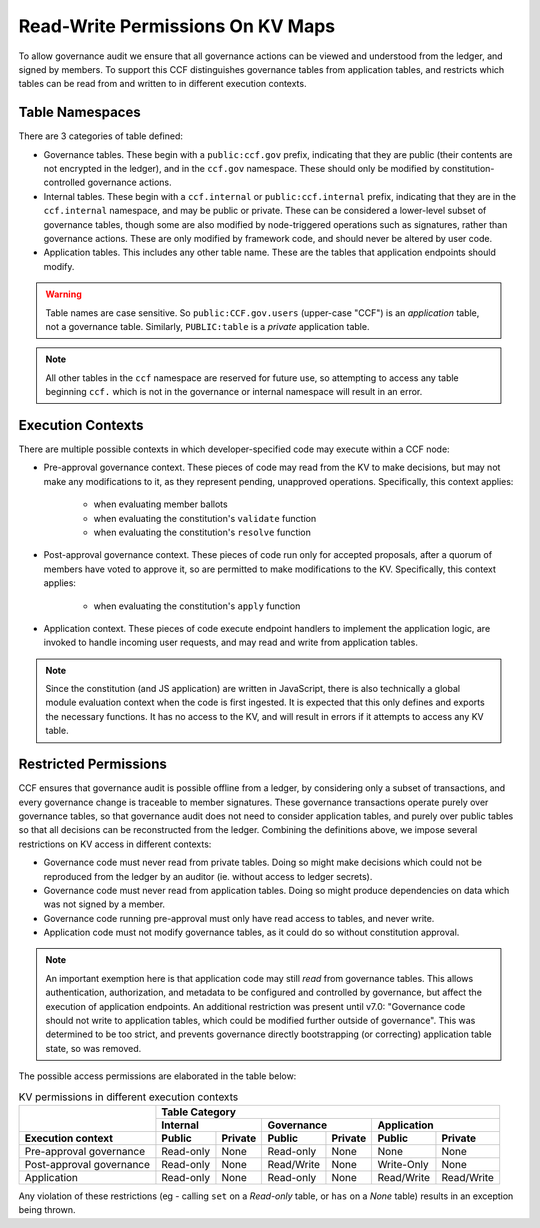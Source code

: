 Read-Write Permissions On KV Maps
=================================

To allow governance audit we ensure that all governance actions can be viewed and understood from the ledger, and signed by members. To support this CCF distinguishes governance tables from application tables, and restricts which tables can be read from and written to in different execution contexts.

Table Namespaces
----------------

There are 3 categories of table defined:

- Governance tables. These begin with a ``public:ccf.gov`` prefix, indicating that they are public (their contents are not encrypted in the ledger), and in the ``ccf.gov`` namespace. These should only be modified by constitution-controlled governance actions.
- Internal tables. These begin with a ``ccf.internal`` or ``public:ccf.internal`` prefix, indicating that they are in the ``ccf.internal`` namespace, and may be public or private. These can be considered a lower-level subset of governance tables, though some are also modified by node-triggered operations such as signatures, rather than governance actions. These are only modified by framework code, and should never be altered by user code.
- Application tables. This includes any other table name. These are the tables that application endpoints should modify.

.. warning::

    Table names are case sensitive. So ``public:CCF.gov.users`` (upper-case "CCF") is an `application` table, not a governance table. Similarly, ``PUBLIC:table`` is a `private` application table.

.. note::

    All other tables in the ``ccf`` namespace are reserved for future use, so attempting to access any table beginning ``ccf.`` which is not in the governance or internal namespace will result in an error.

Execution Contexts
------------------

There are multiple possible contexts in which developer-specified code may execute within a CCF node:

- Pre-approval governance context. These pieces of code may read from the KV to make decisions, but may not make any modifications to it, as they represent pending, unapproved operations. Specifically, this context applies:

    - when evaluating member ballots
    - when evaluating the constitution's ``validate`` function
    - when evaluating the constitution's ``resolve`` function

- Post-approval governance context. These pieces of code run only for accepted proposals, after a quorum of members have voted to approve it, so are permitted to make modifications to the KV. Specifically, this context applies:

    - when evaluating the constitution's ``apply`` function

- Application context. These pieces of code execute endpoint handlers to implement the application logic, are invoked to handle incoming user requests, and may read and write from application tables.

.. note::

    Since the constitution (and JS application) are written in JavaScript, there is also technically a global module evaluation context when the code is first ingested. It is expected that this only defines and exports the necessary functions. It has no access to the KV, and will result in errors if it attempts to access any KV table.

Restricted Permissions
----------------------

CCF ensures that governance audit is possible offline from a ledger, by considering only a subset of transactions, and every governance change is traceable to member signatures. These governance transactions operate purely over governance tables, so that governance audit does not need to consider application tables, and purely over public tables so that all decisions can be reconstructed from the ledger. Combining the definitions above, we impose several restrictions on KV access in different contexts:

- Governance code must never read from private tables. Doing so might make decisions which could not be reproduced from the ledger by an auditor (ie. without access to ledger secrets).
- Governance code must never read from application tables. Doing so might produce dependencies on data which was not signed by a member.
- Governance code running pre-approval must only have read access to tables, and never write.
- Application code must not modify governance tables, as it could do so without constitution approval.

.. note:: 

    An important exemption here is that application code may still `read` from governance tables. This allows authentication, authorization, and metadata to be configured and controlled by governance, but affect the execution of application endpoints.
    An additional restriction was present until v7.0: "Governance code should not write to application tables, which could be modified further outside of governance". This was determined to be too strict, and prevents governance directly bootstrapping (or correcting) application table state, so was removed.

..
    A link to this page is included in the CCF source code, and returned in error messages.
    If this table is moved, make sure the source is updated in-sync.
    (Ctrl+Shift+F: read_write_restrictions)

The possible access permissions are elaborated in the table below:

.. table:: KV permissions in different execution contexts
    :widths: auto

    +--------------------------+-----------------------------------------------------------------------------+
    |                          | Table Category                                                              |
    |                          +-------------------------+-------------------------+-------------------------+
    |                          | Internal                | Governance              | Application             |
    +--------------------------+------------+------------+------------+------------+------------+------------+
    | Execution context        | Public     | Private    | Public     | Private    | Public     | Private    |
    +==========================+============+============+============+============+============+============+
    | Pre-approval governance  | Read-only  | None       | Read-only  | None       | None       | None       |
    +--------------------------+------------+------------+------------+------------+------------+------------+
    | Post-approval governance | Read-only  | None       | Read/Write | None       | Write-Only | None       |
    +--------------------------+------------+------------+------------+------------+------------+------------+
    | Application              | Read-only  | None       | Read-only  | None       | Read/Write | Read/Write |
    +--------------------------+------------+------------+------------+------------+------------+------------+

Any violation of these restrictions (eg - calling ``set`` on a `Read-only` table, or ``has`` on a `None` table) results in an exception being thrown.